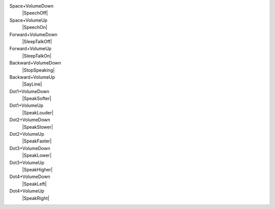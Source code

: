 Space+VolumeDown
  |SpeechOff|

Space+VolumeUp
  |SpeechOn|

Forward+VolumeDown
  |SleepTalkOff|

Forward+VolumeUp
  |SleepTalkOn|

Backward+VolumeDown
  |StopSpeaking|

Backward+VolumeUp
  |SayLine|

Dot1+VolumeDown
  |SpeakSofter|

Dot1+VolumeUp
  |SpeakLouder|

Dot2+VolumeDown
  |SpeakSlower|

Dot2+VolumeUp
  |SpeakFaster|

Dot3+VolumeDown
  |SpeakLower|

Dot3+VolumeUp
  |SpeakHigher|

Dot4+VolumeDown
  |SpeakLeft|

Dot4+VolumeUp
  |SpeakRight|

